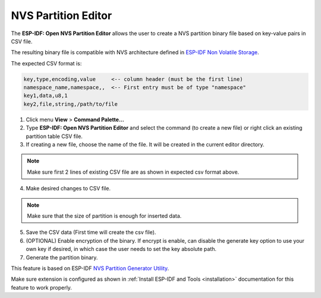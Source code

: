 NVS Partition Editor
=========================

The **ESP-IDF: Open NVS Partition Editor** allows the user to create a NVS partition binary file based on key-value pairs in CSV file. 

The resulting binary file is compatible with NVS architecture defined in `ESP-IDF Non Volatile Storage <https://docs.espressif.com/projects/esp-idf/en/latest/esp32/api-reference/storage/nvs_flash.html>`_.

The expected CSV format is:

.. code-block::

  key,type,encoding,value     <-- column header (must be the first line)
  namespace_name,namespace,,  <-- First entry must be of type "namespace"
  key1,data,u8,1
  key2,file,string,/path/to/file

1. Click menu **View** > **Command Palette...** 
2. Type **ESP-IDF: Open NVS Partition Editor** and select the command (to create a new file) or right click an existing partition table CSV file.

3. If creating a new file, choose the name of the file. It will be created in the current editor directory.

.. note::
  Make sure first 2 lines of existing CSV file are as shown in expected csv format above.

4. Make desired changes to CSV file.

.. note::
  Make sure that the size of partition is enough for inserted data.

.. image:: ../../../media/tutorials/nvs/nvs_partition_editor.png

5. Save the CSV data (First time will create the csv file).

6. (OPTIONAL) Enable encryption of the binary. If encrypt is enable, can disable the generate key option to use your own key if desired, in which case the user needs to set the key absolute path.

7. Generate the partition binary.

This feature is based on ESP-IDF `NVS Partition Generator Utility <https://docs.espressif.com/projects/esp-idf/en/latest/esp32/api-reference/storage/nvs_partition_gen.html>`_.

Make sure extension is configured as shown in :ref:`Install ESP-IDF and Tools <installation>` documentation for this feature to work properly.
